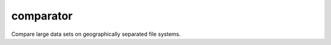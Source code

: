 ==========
comparator
==========

.. image:: comparator.png
    :target: https://github.com/weaverba137/comparator
    :alt: Comparator

Compare large data sets on geographically separated file systems.
